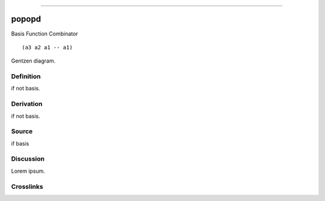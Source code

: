 --------------

popopd
^^^^^^^^

Basis Function Combinator


::

  (a3 a2 a1 -- a1)



Gentzen diagram.


Definition
~~~~~~~~~~

if not basis.


Derivation
~~~~~~~~~~

if not basis.


Source
~~~~~~~~~~

if basis


Discussion
~~~~~~~~~~

Lorem ipsum.


Crosslinks
~~~~~~~~~~


